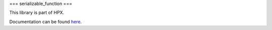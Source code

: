 
..
    Copyright (c) 2019 The STE||AR-Group

    SPDX-License-Identifier: BSL-1.0
    Distributed under the Boost Software License, Version 1.0. (See accompanying
    file LICENSE_1_0.txt or copy at http://www.boost.org/LICENSE_1_0.txt)

===
serializable_function
===

This library is part of HPX.

Documentation can be found `here
<https://hpx-docs.stellar-group.org/latest/html/libs/serializable_function/docs/index.html>`__.

